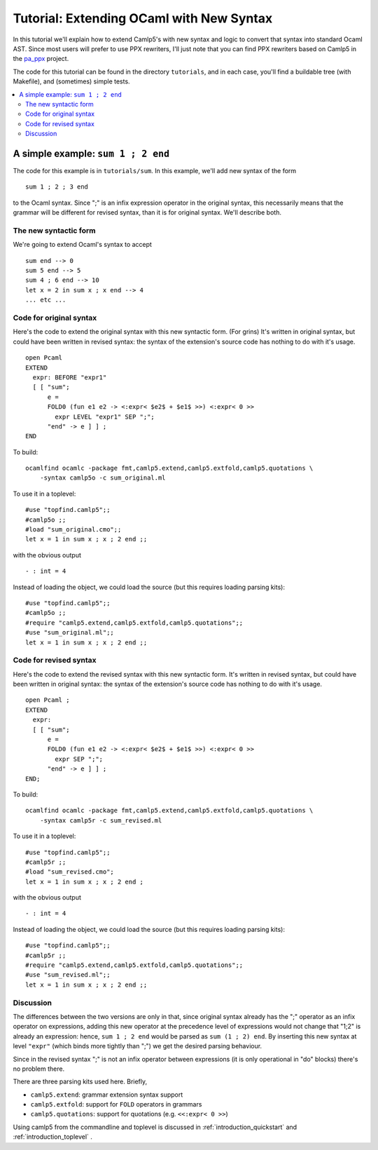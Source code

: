 .. _tutorial_extending_ocaml:

==========================================
 Tutorial: Extending OCaml with New Syntax
==========================================

In this tutorial we'll explain how to extend Camlp5's with new syntax
and logic to convert that syntax into standard Ocaml AST.  Since most
users will prefer to use PPX rewriters, I'll just note that you can
find PPX rewriters based on Camlp5 in the `pa_ppx <https://github.com/chetmurthy/pa_ppx>`_
project.

The code for this tutorial can be found in the directory
``tutorials``, and in each case, you'll find a buildable tree (with
Makefile), and (sometimes) simple tests.

.. contents::
  :local:


A simple example: ``sum 1 ; 2 end``
===================================

The code for this example is in ``tutorials/sum``.  In this example,
we'll add new syntax of the form

::

   sum 1 ; 2 ; 3 end

to the Ocaml syntax.  Since ";" is an infix expression operator in the
original syntax, this necessarily means that the grammar will be
different for revised syntax, than it is for original syntax.  We'll
describe both.

The new syntactic form
----------------------

We're going to extend Ocaml's syntax to accept

::

   sum end --> 0
   sum 5 end --> 5
   sum 4 ; 6 end --> 10
   let x = 2 in sum x ; x end --> 4
   ... etc ...

Code for original syntax
------------------------

Here's the code to extend the original syntax with this new syntactic
form.  (For grins) It's written in original syntax, but could have
been written in revised syntax: the syntax of the extension's source
code has nothing to do with it's usage.

::

   open Pcaml
   EXTEND
     expr: BEFORE "expr1"
     [ [ "sum";
         e =
         FOLD0 (fun e1 e2 -> <:expr< $e2$ + $e1$ >>) <:expr< 0 >>
           expr LEVEL "expr1" SEP ";";
         "end" -> e ] ] ;
   END

To build:

::

   ocamlfind ocamlc -package fmt,camlp5.extend,camlp5.extfold,camlp5.quotations \
       -syntax camlp5o -c sum_original.ml

To use it in a toplevel:

::

   #use "topfind.camlp5";;
   #camlp5o ;;
   #load "sum_original.cmo";;
   let x = 1 in sum x ; x ; 2 end ;;

with the obvious output

::

   - : int = 4

Instead of loading the object, we could load the source (but this
requires loading parsing kits):

::

   #use "topfind.camlp5";;
   #camlp5o ;;
   #require "camlp5.extend,camlp5.extfold,camlp5.quotations";;
   #use "sum_original.ml";;
   let x = 1 in sum x ; x ; 2 end ;;

Code for revised syntax
-----------------------

Here's the code to extend the revised syntax with this new syntactic
form.  It's written in revised syntax, but could have been written in
original syntax: the syntax of the extension's source code has nothing
to do with it's usage.

::

   open Pcaml ;
   EXTEND
     expr:
     [ [ "sum";
         e =
         FOLD0 (fun e1 e2 -> <:expr< $e2$ + $e1$ >>) <:expr< 0 >>
           expr SEP ";";
         "end" -> e ] ] ;
   END;

To build:

::

   ocamlfind ocamlc -package fmt,camlp5.extend,camlp5.extfold,camlp5.quotations \
       -syntax camlp5r -c sum_revised.ml

To use it in a toplevel:

::

   #use "topfind.camlp5";;
   #camlp5r ;;
   #load "sum_revised.cmo";
   let x = 1 in sum x ; x ; 2 end ;

with the obvious output

::

   - : int = 4

Instead of loading the object, we could load the source (but this
requires loading parsing kits):

::

   #use "topfind.camlp5";;
   #camlp5r ;;
   #require "camlp5.extend,camlp5.extfold,camlp5.quotations";;
   #use "sum_revised.ml";;
   let x = 1 in sum x ; x ; 2 end ;;

Discussion
----------

The differences between the two versions are only in that, since
original syntax already has the ";" operator as an infix operator on
expressions, adding this new operator at the precedence level of
expressions would not change that "1;2" is already an expression:
hence, ``sum 1 ; 2 end`` would be parsed as ``sum (1 ; 2) end``.  By
inserting this new syntax at level ``"expr"`` (which binds more
tightly than ";") we get the desired parsing behaviour.

Since in the revised syntax ";" is not an infix operator between
expressions (it is only operational in "do" blocks) there's no problem
there.

There are three parsing kits used here.  Briefly,

* ``camlp5.extend``: grammar extension syntax support
* ``camlp5.extfold``: support for ``FOLD`` operators in grammars
* ``camlp5.quotations``: support for quotations (e.g. ``<<:expr< 0 >>``)

Using camlp5 from the commandline and toplevel is discussed in
:ref:`introduction_quickstart` and :ref:`introduction_toplevel` .

.. container:: trailer
